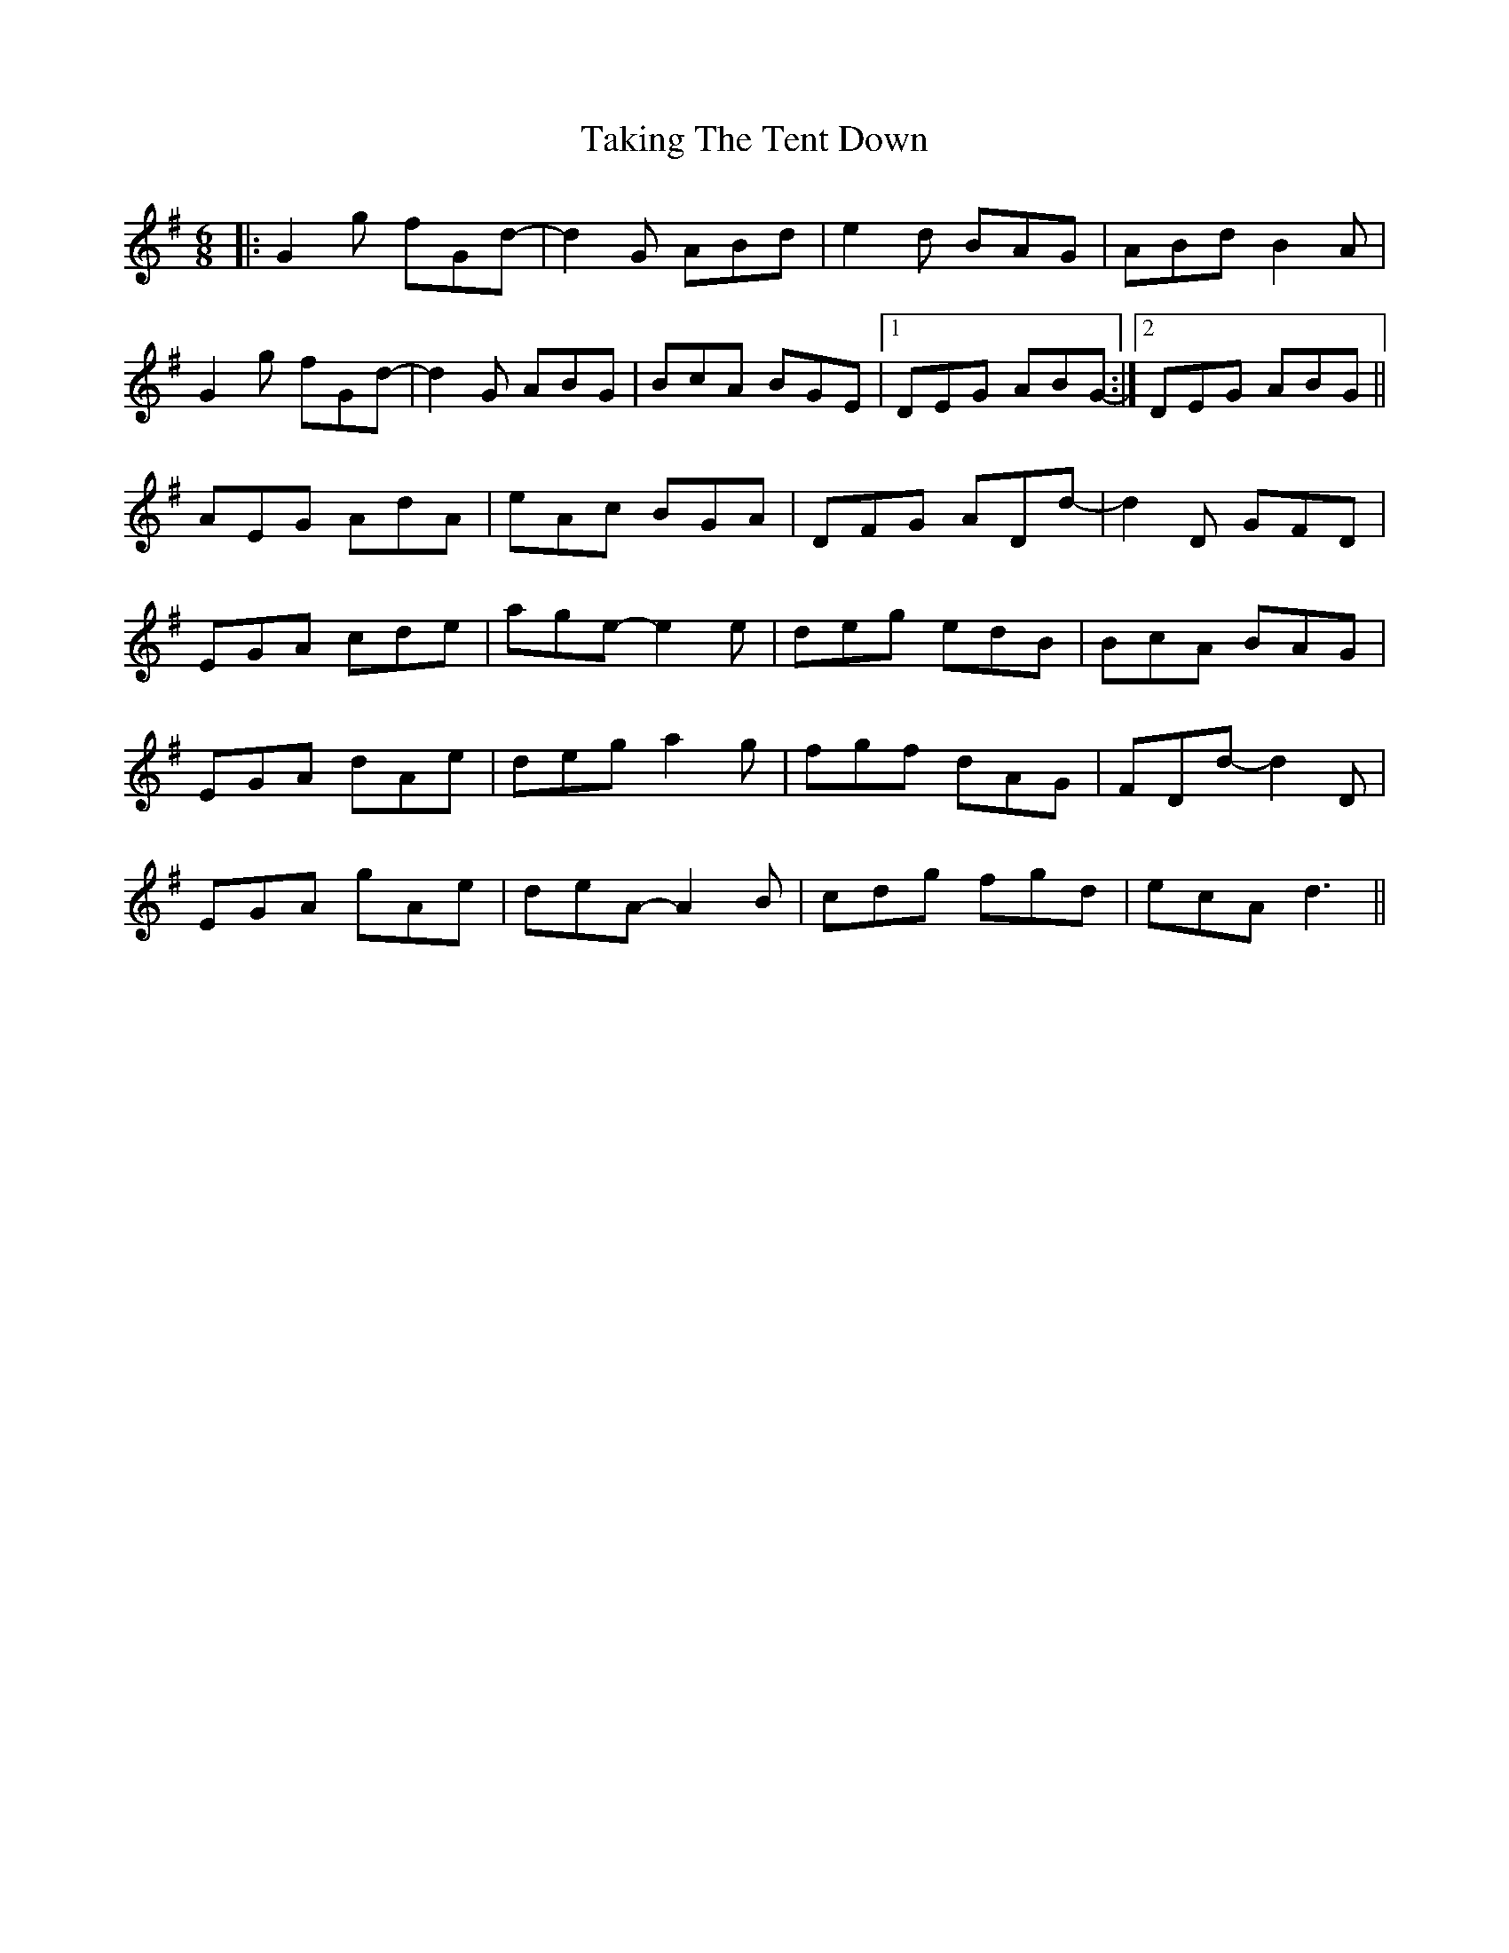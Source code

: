 X: 39306
T: Taking The Tent Down
R: jig
M: 6/8
K: Gmajor
|:G2g fGd-|d2G ABd|e2d BAG|ABd B2A|
G2g fGd-|d2G ABG|BcA BGE|1 DEG ABG-:|2 DEG ABG||
AEG AdA|eAc BGA|DFG ADd-|d2D GFD|
EGA cde|age-e2e|deg edB|BcA BAG|
EGA dAe|deg a2g|fgf dAG|FDd-d2D|
EGA gAe|deA-A2B|cdg fgd|ecA d3||


